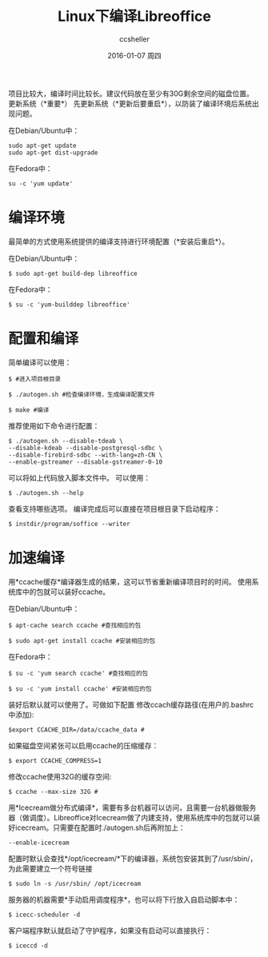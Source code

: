 #+TITLE:       Linux下编译Libreoffice
#+AUTHOR:      ccsheller
#+EMAIL:       ccsheller@gmail.com
#+DATE:        2016-01-07 周四
#+URI:         /blog/%y/%m/%d/build_libreoffice_for_linux
#+KEYWORDS:    libreoffice, ubuntu
#+TAGS:        libreoffice, ubuntu
#+LANGUAGE:    en
#+OPTIONS:     H:3 num:nil toc:nil \n:nil ::t |:t ^:nil -:nil f:t *:t <:t
#+DESCRIPTION: Linux下编译Libreoffice



项目比较大，编译时间比较长。建议代码放在至少有30G剩余空间的磁盘位置。
更新系统（*重要*） 先更新系统（*更新后要重启*），以防装了编译环境后系统出现问题。

在Debian/Ubuntu中：

#+BEGIN_EXAMPLE
    sudo apt-get update
    sudo apt-get dist-upgrade
#+END_EXAMPLE

在Fedora中：

#+BEGIN_EXAMPLE
    su -c 'yum update'
#+END_EXAMPLE

* 编译环境

最简单的方式使用系统提供的编译支持进行环境配置（*安装后重启*）。 

在Debian/Ubuntu中：

#+BEGIN_EXAMPLE
    $ sudo apt-get build-dep libreoffice
#+END_EXAMPLE

在Fedora中：

#+BEGIN_EXAMPLE
    $ su -c 'yum-builddep libreoffice'
#+END_EXAMPLE

* 配置和编译

简单编译可以使用：

#+BEGIN_EXAMPLE
    $ #进入项目根目录

    $ ./autogen.sh #检查编译环境，生成编译配置文件

    $ make #编译
#+END_EXAMPLE

推荐使用如下命令进行配置：

#+BEGIN_EXAMPLE
    $ ./autogen.sh --disable-tdeab \
    --disable-kdeab --disable-postgresql-sdbc \
    --disable-firebird-sdbc --with-lang=zh-CN \
    --enable-gstreamer --disable-gstreamer-0-10 
#+END_EXAMPLE

可以将如上代码放入脚本文件中。 可以使用：

#+BEGIN_EXAMPLE
    $ ./autogen.sh --help
#+END_EXAMPLE

查看支持哪些选项。 编译完成后可以直接在项目根目录下启动程序：

#+BEGIN_EXAMPLE
    $ instdir/program/soffice --writer
#+END_EXAMPLE

* 加速编译

用*ccache缓存*编译器生成的结果，这可以节省重新编译项目时的时间。
使用系统库中的包就可以装好ccache。 

在Debian/Ubuntu中：

#+BEGIN_EXAMPLE
    $ apt-cache search ccache #查找相应的包

    $ sudo apt-get install ccache #安装相应的包
#+END_EXAMPLE

在Fedora中：

#+BEGIN_EXAMPLE
    $ su -c 'yum search ccache' #查找相应的包

    $ su -c 'yum install ccache' #安装相应的包
#+END_EXAMPLE

装好后默认就可以使用了。可做如下配置
修改ccach缓存路径(在用户的.bashrc中添加):

#+BEGIN_EXAMPLE
    $export CCACHE_DIR=/data/ccache_data #
#+END_EXAMPLE

如果磁盘空间紧张可以启用ccache的压缩缓存：

#+BEGIN_EXAMPLE
    $ export CCACHE_COMPRESS=1
#+END_EXAMPLE

修改ccache使用32G的缓存空间:

#+BEGIN_EXAMPLE
    $ ccache --max-size 32G #
#+END_EXAMPLE

用*Icecream做分布式编译*，需要有多台机器可以访问，且需要一台机器做服务器（做调度）。Libreoffice对Icecream做了内建支持，使用系统库中的包就可以装好icecream。只需要在配置时./autogen.sh后再附加上：

#+BEGIN_EXAMPLE
    --enable-icecream
#+END_EXAMPLE

配置时默认会查找*/opt/icecream/*下的编译器，系统包安装其到了/usr/sbin/，为此需要建立一个符号链接

#+BEGIN_EXAMPLE
    $ sudo ln -s /usr/sbin/ /opt/icecream
#+END_EXAMPLE

服务器的机器需要*手动启用调度程序*，也可以将下行放入自启动脚本中：

#+BEGIN_EXAMPLE
    $ icecc-scheduler -d
#+END_EXAMPLE

客户端程序默认就启动了守护程序，如果没有启动可以直接执行：

#+BEGIN_EXAMPLE
    $ iceccd -d
#+END_EXAMPLE

